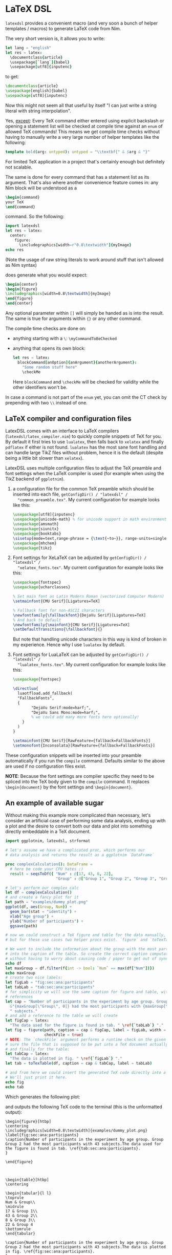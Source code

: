 * LaTeX DSL

=latexdsl= provides a convenient macro (and very soon a bunch of
helper templates / macros) to generate LaTeX code from Nim.

The very short version is, it allows you to write:
#+begin_src nim
let lang = "english"
let res = latex:
  \documentclass{article}
  \usepackage[`lang`]{babel}
  \usepackage[utf8]{inputenc}
#+end_src
to get:
#+begin_src latex
\documentclass{article}
\usepackage[english]{babel}
\usepackage[utf8]{inputenc}
#+end_src

Now this might not seem all that useful by itself "I can just write a
string literal with string interpolation".

Yes, _except_: Every TeX command either entered using explicit
backslash or opening a statement list will be checked at compile time
against an =enum= of allowed TeX commands! This means we get compile
time checks without having to manually write a very large number of
helper templates like the following:
#+begin_src nim
template bold(arg: untyped): untyped = "\\textbf{" & $arg & "}"
#+end_src
For limited TeX application in a project that's certainly enough but
definitely not scalable.

The same is done for every command that has a statement list as
its argument. That's also where another convenience feature comes in:
any Nim block will be understood as a
#+begin_src latex
\begin{command} 
your TeX
\end{command}
#+end_src
command. So the following:
#+begin_src nim :results raw
import latexdsl
let res = latex:
  center:
    figure:
      \includegraphics[width=r"0.8\textwidth"]{myImage}
echo res
#+end_src
(Note the usage of raw string literals to work around stuff that isn't
allowed as Nim syntax)

does generate what you would expect:
#+begin_src latex
\begin{center}
\begin{figure}
\includegraphics[width=0.8\textwidth]{myImage}
\end{figure}
\end{center}
#+end_src


Any optional parameter within =[]= will simply be handed as is into
the result. The same is true for arguments within ={}= or any other
command.

The compile time checks are done on:
- anything starting with a =\=: =\myCommandToBeChecked=
- anything that opens its own block:
  #+begin_src nim
  let res = latex:
    blockCommand[anOption]{anArgument}{anotherArgument}:
      "Some random stuff here"
      \checkMe
  #+end_src
  Here =blockCommand= and =\checkMe= will be checked for validity
  while the other identifiers won't be.

In case a command is not part of the =enum= yet, you can omit the CT
check by prepending with two =\\= instead of one.

** LaTeX compiler and configuration files

LatexDSL comes with an interface to LaTeX compilers
(~latexdsl/latex_compiler.nim~) to quickly compile snippets of TeX for
you. By default it first tries to use ~lualatex~, then falls back to
~xelatex~ and finally ~pdflatex~ if either is not found. ~lualatex~
has the most sane font handling and can handle large TikZ files
without problem, hence it is the default (despite being a little bit
slower than ~xelatex~).

LatexDSL uses multiple configuration files to adjust the TeX preamble
and font settings when the LaTeX compiler is used (for example when using the
TikZ backend of ~ggplotnim~).

1. a configuration file for the common TeX preamble which should be
   inserted into each file, ~getConfigDir() / "latexdsl" /
   "common_preamble.tex"~. My current configuration for example looks
   like this:
   #+begin_src latex
\usepackage[utf8]{inputenc}
\usepackage{unicode-math} % for unicode support in math environments
\usepackage{amsmath}
\usepackage{siunitx}
\usepackage{booktabs}
\sisetup{mode=text,range-phrase = {\text{~to~}}, range-units=single, print-unity-mantissa=false}
\usepackage{mhchem}
\usepackage{tikz}
   #+end_src
2. Font settings for XeLaTeX can be adjusted by ~getConfigDir() / "latexdsl" /
   "xelatex_fonts.tex"~. My current configuration for example looks
   like this:
   #+begin_src latex
\usepackage{fontspec}
\usepackage{ucharclasses}

% Set main font as Latin Modern Roman (vectorized Computer Modern)
\setmainfont{CMU Serif}[Ligatures=TeX]

% Fallback font for non-ASCII characters
\newfontfamily{\fallbackfont}{DejaVu Serif}[Ligatures=TeX]
% And back to default
\newfontfamily{\mainfont}{CMU Serif}[Ligatures=TeX]
\setDefaultTransitions{\fallbackfont}{}
   #+end_src
   But note that handling unicode characters in this way is kind of
   broken in my experience. Hence why I use ~lualatex~ by default.
3. Font settings for LuaLaTeX can be adjusted by ~getConfigDir() / "latexdsl" /
   "lualatex_fonts.tex"~. My current configuration for example looks
   like this:
   #+begin_src latex
\usepackage{fontspec}

\directlua{
  luaotfload.add_fallback(
  "FallbackFonts",
  {
        "DejaVu Serif:mode=harf;",
        "DejaVu Sans Mono:mode=harf;",
        % we could add many more fonts here optionally!
    }
  )
}

\setmainfont{CMU Serif}[RawFeature={fallback=FallbackFonts}]
\setmonofont{Inconsolata}[RawFeature={fallback=FallbackFonts}]
   #+end_src

These configuration snippets will be inserted into your preamble
automatically if you run the ~compile~ command. Defaults similar to
the above are used if no configuration files exist.

*NOTE*: Because the font settings are compiler specific they need to
be spliced into the TeX body given to the ~compile~ command. It
replaces ~\begin{document}~ by the font settings and
~\begin{document}~.
   
** An example of available sugar

Without making this example more complicated than necessary, let's
consider an artificial case of performing some data analysis, ending
up with a plot and the desire to convert both our data and plot into
something directly embeddable in a TeX document.

#+begin_src nim :tangle examples/plotToTex.nim
import ggplotnim, latexdsl, strformat

# let's assume we have a complicated proc, which performs our
# data analysis and returns the result as a ggplotnim `DataFrame`

proc complexCalculation(): DataFrame =
  # here be code your CPU hates ;)
  result = seqsToDf({ "Num" : @[17, 43, 8, 22],
                      "Group" : @["Group 1", "Group 2", "Group 3", "Group 4"] })

# let's perform our complex calc
let df = complexCalculation()
# and create a fancy plot for it
let path = "examples/dummy_plot.png"
ggplot(df, aes(Group, Num)) + 
  geom_bar(stat = "identity") + 
  xlab("Age group") +
  ylab("Number of participants") +
  ggsave(path)

# now we could construct a TeX figure and table for the data manually,
# but for these use cases two helper procs exist. `figure` and `toTexTable`.

# We want to include the information about the group with the most participants
# into the caption of the table. So create the correct caption computationally
# without having to worry about causing code / paper to get out of sync
echo df
let maxGroup = df.filter(f{int -> bool: `Num` == max(df["Num"])})
echo maxGroup
# create two nice labels:
let figLab = "fig:sec:ana:participants"
let tabLab = "tab:sec:ana:participants"
# for simplicity we will use the same caption for figure and table, with different
# references
let cap = "Number of participants in the experiment by age group. Group " &
  &"{maxGroup[\"Group\", 0]} had the most participants with {maxGroup[\"Num\", 0]}" &
  " subjects."
# and add a reference to the table we will create 
let figCap = latex:
  "The data used for the figure is found in tab. " \ref{`tabLab`} "."
let fig = figure(path, caption = cap & figCap, label = figLab, width = textwidth(0.8),
                 checkFile = true)
# NOTE: The `checkFile` argument performs a runtime check on the given path to make
# sure the file that is supposed to be put into a TeX document actually exists!
# and finally for the table:
let tabCap = latex:
  "The data is plotted in fig. " \ref{`figLab`} "."
let tab = toTexTable(df, caption = cap & tabCap, label = tabLab)

# and from here we could insert the generated TeX code directly into a TeX document.
# We'll just print it here.
echo fig
echo tab
#+end_src
Which generates the following plot:

[[./examples/dummy_plot.png]]

and outputs the following TeX code to the terminal (this is the
unformatted output):
#+begin_src TeX
\begin{figure}[htbp]
\centering
\includegraphics[width=0.8\textwidth]{examples/dummy_plot.png}
\label{fig:sec:ana:participants}
\caption{Number of participants in the experiment by age group. Group Group 2 had the most participants with 43 subjects.The data used for the figure is found in tab. \ref{tab:sec:ana:participants}.
}

\end{figure}



\begin{table}[htbp]
\centering

\begin{tabular}{l l}
\toprule
Num & Group\\
\midrule
17 & Group 1\\
43 & Group 2\\
8 & Group 3\\
22 & Group 4
\bottomrule
\end{tabular}

\caption{Number of participants in the experiment by age group. Group Group 2 had the most participants with 43 subjects.The data is plotted in fig. \ref{fig:sec:ana:participants}.
}
\label{tab:sec:ana:participants}

\end{table}
#+end_src

*NOTE*: The Dataframe helper functionality is only available on Nim
versions starting from v1.6!

** Caveats

Of course not every possible LaTeX code can be represented as valid
Nim code. The known caveats and workarounds are listed here:

- value + unit pairs, e.g.
  #+begin_src TeX
  margin=2cm
  #+end_src
  Use string literal:
  #+begin_src nim
  margin="2cm"
  #+end_src
- string literals for TeX commands, be sure to use raw literals, due
  to =\r, \n, \p= etc being interpreted as control
  characters. E.g. here we need string literals, because =#= is a Nim comment:
  #+begin_src TeX
  \protect\numberline{\thesection}#1
  #+end_src
  #+begin_src nim
  r"\protect\numberline{\thesection}#1"
  #+end_src
- multiline arguments to ={}=:
  #+begin_src TeX
  \newcommand\invisiblesection[1]{
    \refstepcounter{section}
    \addcontentsline{toc}{section}{r"\protect\numberline{\thesection}#1"}
    \sectionmark{"#1"}
  }
  #+end_src
  Use Nim Pragma syntax for multiline blocks, ={. multiLine .}=:
  #+begin_src nim
  \newcommand\invisiblesection[1]{.
    \refstepcounter{section}
    \addcontentsline{toc}{section}{r"\protect\numberline{\thesection}#1"}
    \sectionmark{"#1"}
  .}
  #+end_src
  NOTE: this still has a downside: you cannot do nested blocks inside
  the pragma syntax!

** Soon to come

Soon there will be convenience features to e.g. turn a number of same
length Nim sequences to a LaTeX table or helper templates to create a
figure.

Also a nice feature would be to generate a full basic TeX file to
write the created TeX code into a document and compile it. 

In addition to that the compile time checking =enum= will be
extendable at CT using =registerTexCommand=.

** Just why?

Well, I had to generate a bunch of PDFs from a database for the
modules / courses in each degree at my department at Uni. At first I
wrote the code for TeX generation based on pure string
interpolation. But that hurt my soul knowing what Nim is capable
of. 

So that's why I decided to see how far one can push native TeX as
valid Nim code. Pretty happy with it. 

The main part of the code that generates the files mentioned above
there can be found here:

https://gist.github.com/Vindaar/545cf13fb09d75843ea0eef0dec1dae0

(the full code is only hosted on an internal, non public Bitbucket
instance unfortunately).

Maybe still not the prettiest Nim code one has ever seen (and that
file there is WIP anyway), but the TeX parts aren't gonna change a
whole lot. At least I'm happy with this. :)
